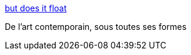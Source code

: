 :jbake-type: post
:jbake-status: published
:jbake-title: but does it float
:jbake-tags: art,_mois_mai,_année_2020
:jbake-date: 2020-05-28
:jbake-depth: ../
:jbake-uri: shaarli/1590684057000.adoc
:jbake-source: https://nicolas-delsaux.hd.free.fr/Shaarli?searchterm=https%3A%2F%2Fbutdoesitfloat.com&searchtags=art+_mois_mai+_ann%C3%A9e_2020
:jbake-style: shaarli

https://butdoesitfloat.com[but does it float]

De l'art contemporain, sous toutes ses formes
